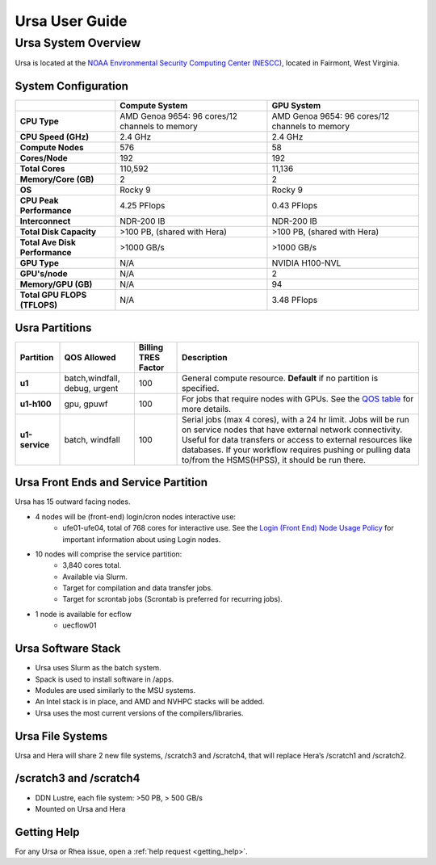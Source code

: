 .. _ursa-user-guide:

***************
Ursa User Guide
***************
.. _ursa-system-overview:

Ursa System Overview
====================
Ursa is located at the `NOAA Environmental Security Computing Center (NESCC) <https://docs.rdhpcs.noaa.gov/systems/common.html#locations-and-systems-of-the-rdhpcs>`_, located in Fairmont, West Virginia.

System Configuration
--------------------

.. list-table::
   :header-rows: 1
   :stub-columns: 1
   :align: left

   * -
     - Compute System
     - GPU System
   * - CPU Type
     - AMD Genoa 9654: 96 cores/12 channels to memory
     - AMD Genoa 9654: 96 cores/12 channels to memory
   * - CPU Speed (GHz)
     - 2.4 GHz
     - 2.4 GHz
   * - Compute Nodes
     - 576
     - 58
   * - Cores/Node
     - 192
     - 192
   * - Total Cores
     - 110,592
     - 11,136
   * - Memory/Core (GB)
     - 2
     - 2
   * - OS
     - Rocky 9
     - Rocky 9
   * - CPU Peak Performance
     - 4.25 PFlops
     - 0.43 PFlops
   * - Interconnect
     - NDR-200 IB
     - NDR-200 IB
   * - Total Disk Capacity
     - >100 PB, (shared with Hera)
     - >100 PB, (shared with Hera)
   * - Total Ave Disk Performance
     - >1000 GB/s
     - >1000 GB/s
   * - GPU Type
     - N/A
     - NVIDIA H100-NVL
   * - GPU's/node
     - N/A
     - 2
   * - Memory/GPU (GB)
     - N/A
     - 94
   * - Total GPU FLOPS (TFLOPS)
     - N/A
     - 3.48 PFlops

Usra Partitions
--------------------
.. list-table::
   :header-rows: 1
   :stub-columns: 1
   :align: left

   * - Partition
     - QOS Allowed
     - Billing TRES Factor
     - Description
   * - u1
     - batch,windfall, debug, urgent
     - 100
     - General compute resource. **Default** if no partition is specified.
   * - u1-h100
     - gpu, gpuwf
     - 100
     - For jobs that require nodes with GPUs. See the `QOS table <https://docs.rdhpcs.noaa.gov/queue_policy/policies.html#queue-policy>`_ for more details.
   * - u1-service
     - batch, windfall
     - 100
     - Serial jobs (max 4 cores), with a 24 hr limit. Jobs will be run on service nodes that have external network connectivity. Useful for data transfers or access to external resources like databases.
       If your workflow requires pushing or pulling data to/from the HSMS(HPSS), it should be run there.

Ursa Front Ends and Service Partition
---------------------------------------
Ursa has 15 outward facing nodes.

* 4 nodes will be (front-end) login/cron nodes interactive use:
    * ufe01-ufe04, total of 768 cores for interactive use.
      See the `Login (Front End) Node Usage Policy <https://docs.rdhpcs.noaa.gov/queue_policy/policies.html#login-node-usage>`_ for important information about using Login nodes.
* 10 nodes will comprise the service partition:
    * 3,840 cores total.
    * Available via Slurm.
    * Target for compilation and data transfer jobs.
    * Target for scrontab jobs (Scrontab is preferred for recurring jobs).
* 1 node is available for ecflow
    * uecflow01

Ursa Software Stack
-------------------------
* Ursa uses Slurm as the batch system.
* Spack is used to install software in /apps.
* Modules are used similarly to the MSU systems.
* An Intel stack is in place, and AMD and NVHPC stacks will be added.
* Ursa uses the most current versions of the compilers/libraries.

Ursa File Systems
------------------------
Ursa and Hera will share 2 new file systems, /scratch3 and /scratch4, that will replace 
Hera’s /scratch1 and /scratch2.

/scratch3 and /scratch4
------------------------
* DDN Lustre, each file system: >50 PB, > 500 GB/s
* Mounted on Ursa and Hera

Getting Help
------------

For any Ursa or Rhea issue, open a :ref:`help request <getting_help>`.
